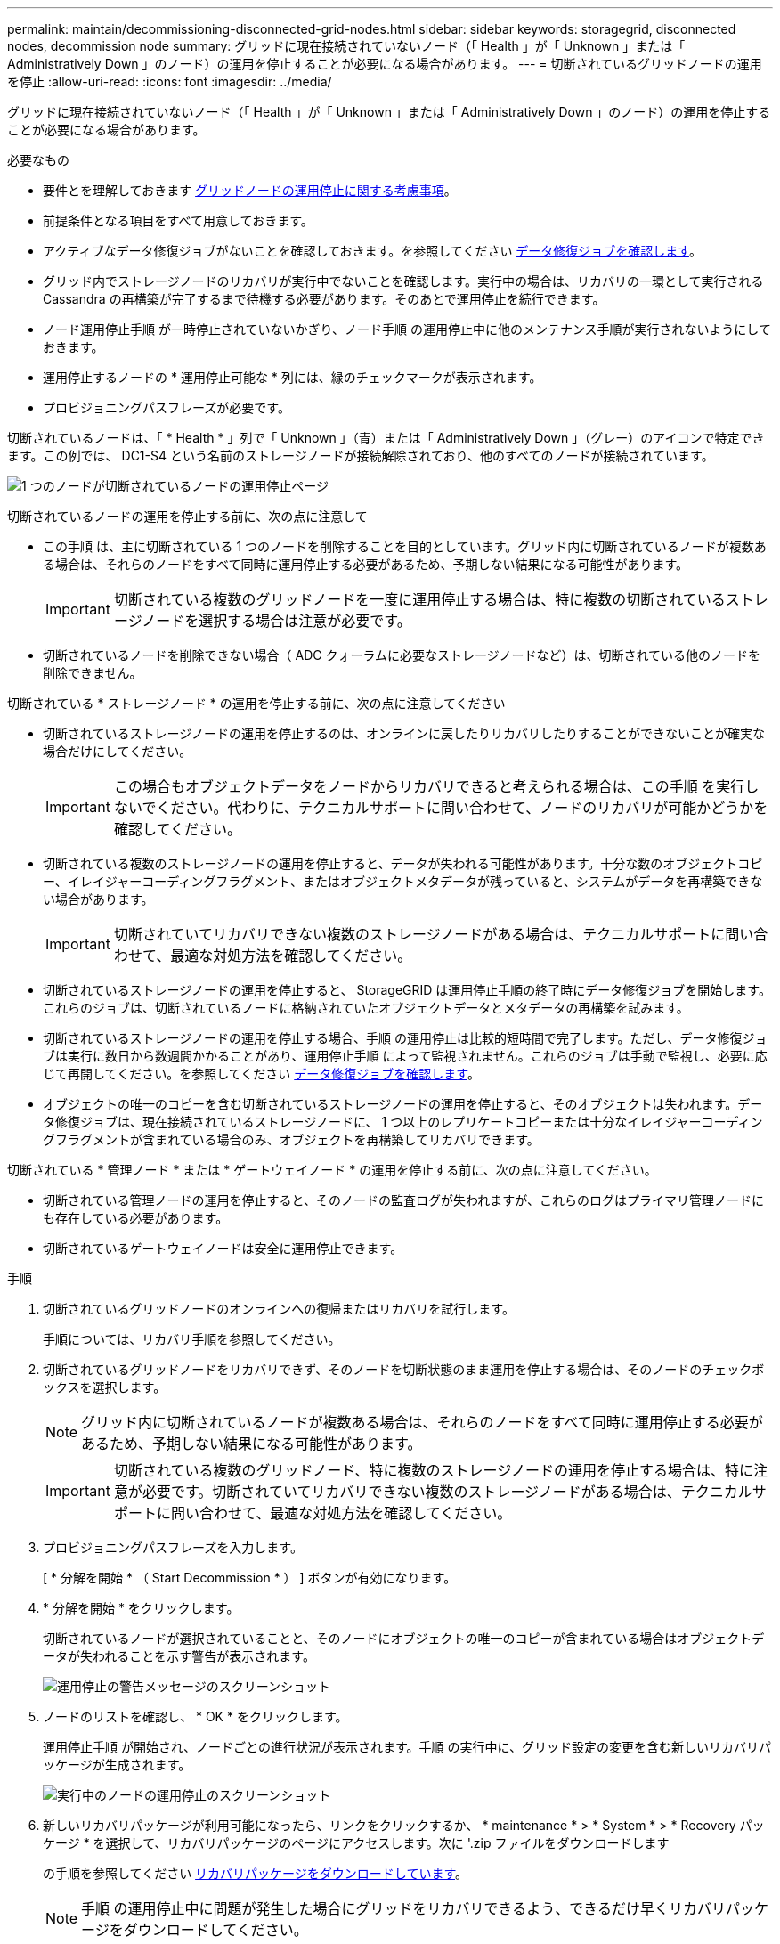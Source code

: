 ---
permalink: maintain/decommissioning-disconnected-grid-nodes.html 
sidebar: sidebar 
keywords: storagegrid, disconnected nodes, decommission node 
summary: グリッドに現在接続されていないノード（「 Health 」が「 Unknown 」または「 Administratively Down 」のノード）の運用を停止することが必要になる場合があります。 
---
= 切断されているグリッドノードの運用を停止
:allow-uri-read: 
:icons: font
:imagesdir: ../media/


[role="lead"]
グリッドに現在接続されていないノード（「 Health 」が「 Unknown 」または「 Administratively Down 」のノード）の運用を停止することが必要になる場合があります。

.必要なもの
* 要件とを理解しておきます xref:considerations-for-decommissioning-grid-nodes.adoc[グリッドノードの運用停止に関する考慮事項]。
* 前提条件となる項目をすべて用意しておきます。
* アクティブなデータ修復ジョブがないことを確認しておきます。を参照してください xref:checking-data-repair-jobs.adoc[データ修復ジョブを確認します]。
* グリッド内でストレージノードのリカバリが実行中でないことを確認します。実行中の場合は、リカバリの一環として実行される Cassandra の再構築が完了するまで待機する必要があります。そのあとで運用停止を続行できます。
* ノード運用停止手順 が一時停止されていないかぎり、ノード手順 の運用停止中に他のメンテナンス手順が実行されないようにしておきます。
* 運用停止するノードの * 運用停止可能な * 列には、緑のチェックマークが表示されます。
* プロビジョニングパスフレーズが必要です。


切断されているノードは、「 * Health * 」列で「 Unknown 」（青）または「 Administratively Down 」（グレー）のアイコンで特定できます。この例では、 DC1-S4 という名前のストレージノードが接続解除されており、他のすべてのノードが接続されています。

image::../media/decommission_nodes_page_one_disconnected.png[1 つのノードが切断されているノードの運用停止ページ]

切断されているノードの運用を停止する前に、次の点に注意して

* この手順 は、主に切断されている 1 つのノードを削除することを目的としています。グリッド内に切断されているノードが複数ある場合は、それらのノードをすべて同時に運用停止する必要があるため、予期しない結果になる可能性があります。
+

IMPORTANT: 切断されている複数のグリッドノードを一度に運用停止する場合は、特に複数の切断されているストレージノードを選択する場合は注意が必要です。

* 切断されているノードを削除できない場合（ ADC クォーラムに必要なストレージノードなど）は、切断されている他のノードを削除できません。


切断されている * ストレージノード * の運用を停止する前に、次の点に注意してください

* 切断されているストレージノードの運用を停止するのは、オンラインに戻したりリカバリしたりすることができないことが確実な場合だけにしてください。
+

IMPORTANT: この場合もオブジェクトデータをノードからリカバリできると考えられる場合は、この手順 を実行しないでください。代わりに、テクニカルサポートに問い合わせて、ノードのリカバリが可能かどうかを確認してください。

* 切断されている複数のストレージノードの運用を停止すると、データが失われる可能性があります。十分な数のオブジェクトコピー、イレイジャーコーディングフラグメント、またはオブジェクトメタデータが残っていると、システムがデータを再構築できない場合があります。
+

IMPORTANT: 切断されていてリカバリできない複数のストレージノードがある場合は、テクニカルサポートに問い合わせて、最適な対処方法を確認してください。

* 切断されているストレージノードの運用を停止すると、 StorageGRID は運用停止手順の終了時にデータ修復ジョブを開始します。これらのジョブは、切断されているノードに格納されていたオブジェクトデータとメタデータの再構築を試みます。
* 切断されているストレージノードの運用を停止する場合、手順 の運用停止は比較的短時間で完了します。ただし、データ修復ジョブは実行に数日から数週間かかることがあり、運用停止手順 によって監視されません。これらのジョブは手動で監視し、必要に応じて再開してください。を参照してください xref:checking-data-repair-jobs.adoc[データ修復ジョブを確認します]。
* オブジェクトの唯一のコピーを含む切断されているストレージノードの運用を停止すると、そのオブジェクトは失われます。データ修復ジョブは、現在接続されているストレージノードに、 1 つ以上のレプリケートコピーまたは十分なイレイジャーコーディングフラグメントが含まれている場合のみ、オブジェクトを再構築してリカバリできます。


切断されている * 管理ノード * または * ゲートウェイノード * の運用を停止する前に、次の点に注意してください。

* 切断されている管理ノードの運用を停止すると、そのノードの監査ログが失われますが、これらのログはプライマリ管理ノードにも存在している必要があります。
* 切断されているゲートウェイノードは安全に運用停止できます。


.手順
. 切断されているグリッドノードのオンラインへの復帰またはリカバリを試行します。
+
手順については、リカバリ手順を参照してください。

. 切断されているグリッドノードをリカバリできず、そのノードを切断状態のまま運用を停止する場合は、そのノードのチェックボックスを選択します。
+

NOTE: グリッド内に切断されているノードが複数ある場合は、それらのノードをすべて同時に運用停止する必要があるため、予期しない結果になる可能性があります。

+

IMPORTANT: 切断されている複数のグリッドノード、特に複数のストレージノードの運用を停止する場合は、特に注意が必要です。切断されていてリカバリできない複数のストレージノードがある場合は、テクニカルサポートに問い合わせて、最適な対処方法を確認してください。

. プロビジョニングパスフレーズを入力します。
+
[ * 分解を開始 * （ Start Decommission * ） ] ボタンが有効になります。

. * 分解を開始 * をクリックします。
+
切断されているノードが選択されていることと、そのノードにオブジェクトの唯一のコピーが含まれている場合はオブジェクトデータが失われることを示す警告が表示されます。

+
image::../media/decommission_warning.gif[運用停止の警告メッセージのスクリーンショット]

. ノードのリストを確認し、 * OK * をクリックします。
+
運用停止手順 が開始され、ノードごとの進行状況が表示されます。手順 の実行中に、グリッド設定の変更を含む新しいリカバリパッケージが生成されます。

+
image::../media/decommission_nodes_procedure_in_progress_disconnected.png[実行中のノードの運用停止のスクリーンショット]

. 新しいリカバリパッケージが利用可能になったら、リンクをクリックするか、 * maintenance * > * System * > * Recovery パッケージ * を選択して、リカバリパッケージのページにアクセスします。次に '.zip ファイルをダウンロードします
+
の手順を参照してください xref:downloading-recovery-package.adoc[リカバリパッケージをダウンロードしています]。

+

NOTE: 手順 の運用停止中に問題が発生した場合にグリッドをリカバリできるよう、できるだけ早くリカバリパッケージをダウンロードしてください。

+

IMPORTANT: リカバリパッケージファイルには StorageGRID システムからデータを取得するための暗号キーとパスワードが含まれているため、安全に保管する必要があります。

. 運用停止ページを定期的に監視して、選択したすべてのノードの運用が正常に停止されることを確認してください。
+
ストレージノードの運用停止には、数日から数週間かかることがあります。すべてのタスクが完了すると、成功メッセージとともにノード選択リストが再表示されます。切断されているストレージノードの運用を停止した場合は、修復ジョブが開始されたことを示す情報メッセージが表示されます。

+
image::../media/decommission_nodes_data_repair.png[修復ジョブが開始されたことを示すスクリーンショット]

. 運用停止手順 の一環としてノードが自動的にシャットダウンされたら、運用停止したノードに関連付けられている残りの仮想マシンやその他のリソースをすべて削除します。
+

IMPORTANT: この手順は、ノードが自動的にシャットダウンするまでは実行しないでください。

. ストレージノードの運用を停止する場合は、運用停止プロセス中に自動的に開始される * Replicated data * および * erasoded （ EC ） data * repair ジョブのステータスを監視します。


[role="tabbed-block"]
====
.レプリケートデータ
--
* 修理が完了しているかどうかを確認するには、次
+
.. ノードを選択 * > * _ 修復中のストレージノード _ * > * ILM * を選択します。
.. 「評価」セクションの属性を確認します。修理が完了すると、 *Awaiting - All * 属性は 0 個のオブジェクトを示します。


* 修理を詳細に監視するには、次の手順を実行します。
+
.. サポート * > * ツール * > * グリッドトポロジ * を選択します。
.. 「 * _grid_* > * _ Storage Node being repaired _ * > * LDR * > * Data Store * 」を選択します。
.. 次の属性を組み合わせて、レプリケートデータの修復が完了したかどうかを可能なかぎり判別します。
+

NOTE: Cassandra に不整合が生じている可能性があり、また、失敗した修復は追跡されません。

+
*** * Repairs Attempted （ XRPA ） * ：レプリケートデータの修復の進行状況を追跡します。この属性は、ストレージノードがハイリスクオブジェクトの修復を試みるたびに値が増分します。この属性の値が現在のスキャン期間（ * Scan Period - - Estimated * 属性で指定）よりも長い期間にわたって上昇しない場合、 ILM スキャンはすべてのノードで修復が必要なハイリスクオブジェクトを検出していません。
+

NOTE: ハイリスクオブジェクトとは、完全に失われる危険があるオブジェクトです。ILM 設定を満たしていないオブジェクトは含まれません。

*** * スキャン期間 - 推定（ XSCM ） * ：この属性を使用して、以前に取り込まれたオブジェクトにポリシー変更が適用されるタイミングを見積もります。「 * Repairs Attempted * 」属性が現在のスキャン期間よりも長くなっていない場合は、複製修復が実行されている可能性があります。スキャン期間は変わる可能性があるので注意してください。* Scan Period - - Estimated （ XSCM ） * 属性は、グリッド全体の環境 を示します。これは、すべてのノードのスキャン期間の最大値です。グリッドの * Scan Period - - Estimated * 属性履歴を照会して、適切な期間を判断できます。




* オプションで、レプリケートされた修復の完了率を推定するには、 repair-data コマンドに「 showReplicated-repair-status 」オプションを追加します。
+
「 repair-data show-replicated-repair-status 」

+

IMPORTANT: StorageGRID 11.6 では、「 show -replicated-repair-status 」オプションをテクニカルプレビューで利用できます。この機能は開発中であり、返される値が正しくないか遅れている可能性があります。修理が完了したかどうかを確認するには、 * Awaiting – All * 、 * Repairs Attempted （ XRPA ） * 、 * Scan Period - Estimated （ XSCM ） * （ * スキャン期間 - 推定（ XSCM ）））を使用します（を参照） xref:..//maintain/restoring-object-data-to-storage-volume-where-system-drive-is-intact.adoc[修理を監視する]。



--
.イレイジャーコーディング（ EC ）データ
--
イレイジャーコーディングデータの修復を監視し、失敗した可能性のある要求を再試行するには、次の手順を実行します。

. イレイジャーコーディングデータの修復ステータスを確認します。
+
** サポート * > * Tools * > * Metrics * を選択して、現在のジョブの完了までの推定時間と完了率を表示します。次に、 Grafana のセクションで * EC Overview * を選択します。グリッド EC ジョブの完了予想時間 * ダッシュボードと * グリッド EC ジョブの完了率 * ダッシュボードを確認します。
** 特定の「 repair-data 」処理のステータスを表示するには、次のコマンドを使用します。
+
「 repair-data show-ec-repair-status -- repair-id repair ID` 」

** すべての修復処理を表示するには、次のコマンドを使用します
+
「 repair-data show-ec-repair-status 」です

+
出力には ' 修復 ID' を含む ' 以前に実行中のすべての修復に関する情報が表示されます



. 出力に修復操作が失敗したことが示された場合は、「 --repair-id 」オプションを使用して修復を再試行します。
+
このコマンドは、修復 ID 6949309319275667690 を使用して、障害が発生したノードの修復を再試行します。

+
「 repair-data start-ec-node-repair -- repair-id 6949309319275667690 」

+
このコマンドは、修復 ID 6949309319275667690 を使用して、障害が発生したボリュームの修復を再試行します。

+
「 repair-data start-ec-volume-repair -- repair-id 6949309319275667690` 」



--
====
切断されているノードが運用停止され、すべてのデータ修復ジョブが完了したら、必要に応じて、接続されているグリッドノードの運用を停止できます。

その後、手順 の運用停止が完了したら、次の手順を実行します。

* 運用停止したグリッドノードのドライブを確実に消去します。市販のデータ消去ツールまたはデータ消去サービスを使用して、ドライブからデータを完全かつ安全に削除します。
* アプライアンスノードの運用を停止し、ノード暗号化を使用してアプライアンスのデータが保護されていた場合は、 StorageGRID アプライアンスインストーラを使用してキー管理サーバ設定（ Clear KMS ）をクリアします。アプライアンスを別のグリッドに追加する場合は、 KMS の設定をクリアする必要があります。
+
** xref:../sg100-1000/index.adoc[SG100 および SG1000 サービスアプライアンス]
** xref:../sg5600/index.adoc[SG5600 ストレージアプライアンス]
** xref:../sg5700/index.adoc[SG5700 ストレージアプライアンス]
** xref:../sg6000/index.adoc[SG6000 ストレージアプライアンス]




xref:grid-node-recovery-procedures.adoc[グリッドノードのリカバリ手順]
